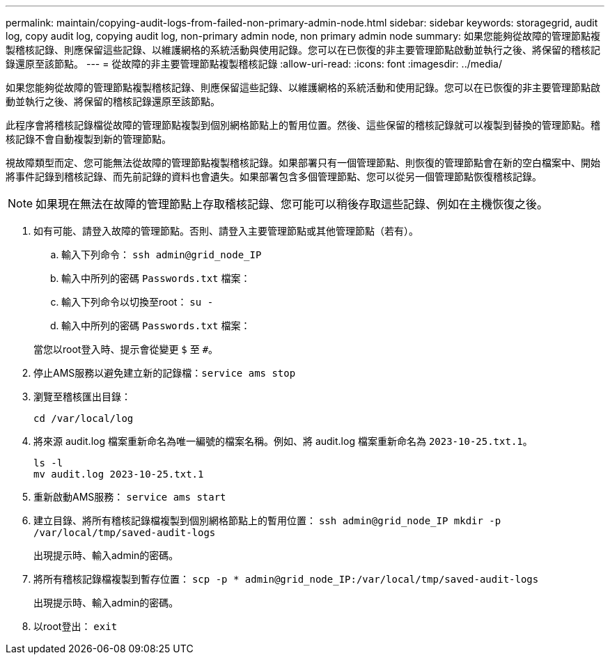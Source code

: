 ---
permalink: maintain/copying-audit-logs-from-failed-non-primary-admin-node.html 
sidebar: sidebar 
keywords: storagegrid, audit log, copy audit log, copying audit log, non-primary admin node, non primary admin node 
summary: 如果您能夠從故障的管理節點複製稽核記錄、則應保留這些記錄、以維護網格的系統活動與使用記錄。您可以在已恢復的非主要管理節點啟動並執行之後、將保留的稽核記錄還原至該節點。 
---
= 從故障的非主要管理節點複製稽核記錄
:allow-uri-read: 
:icons: font
:imagesdir: ../media/


[role="lead"]
如果您能夠從故障的管理節點複製稽核記錄、則應保留這些記錄、以維護網格的系統活動和使用記錄。您可以在已恢復的非主要管理節點啟動並執行之後、將保留的稽核記錄還原至該節點。

此程序會將稽核記錄檔從故障的管理節點複製到個別網格節點上的暫用位置。然後、這些保留的稽核記錄就可以複製到替換的管理節點。稽核記錄不會自動複製到新的管理節點。

視故障類型而定、您可能無法從故障的管理節點複製稽核記錄。如果部署只有一個管理節點、則恢復的管理節點會在新的空白檔案中、開始將事件記錄到稽核記錄、而先前記錄的資料也會遺失。如果部署包含多個管理節點、您可以從另一個管理節點恢復稽核記錄。


NOTE: 如果現在無法在故障的管理節點上存取稽核記錄、您可能可以稍後存取這些記錄、例如在主機恢復之後。

. 如有可能、請登入故障的管理節點。否則、請登入主要管理節點或其他管理節點（若有）。
+
.. 輸入下列命令： `ssh admin@grid_node_IP`
.. 輸入中所列的密碼 `Passwords.txt` 檔案：
.. 輸入下列命令以切換至root： `su -`
.. 輸入中所列的密碼 `Passwords.txt` 檔案：


+
當您以root登入時、提示會從變更 `$` 至 `#`。

. 停止AMS服務以避免建立新的記錄檔：``service ams stop``
. 瀏覽至稽核匯出目錄：
+
`cd /var/local/log`

. 將來源 audit.log 檔案重新命名為唯一編號的檔案名稱。例如、將 audit.log 檔案重新命名為 `2023-10-25.txt.1`。
+
[listing]
----
ls -l
mv audit.log 2023-10-25.txt.1
----
. 重新啟動AMS服務： `service ams start`
. 建立目錄、將所有稽核記錄檔複製到個別網格節點上的暫用位置： `ssh admin@grid_node_IP mkdir -p /var/local/tmp/saved-audit-logs`
+
出現提示時、輸入admin的密碼。

. 將所有稽核記錄檔複製到暫存位置： `scp -p * admin@grid_node_IP:/var/local/tmp/saved-audit-logs`
+
出現提示時、輸入admin的密碼。

. 以root登出： `exit`

